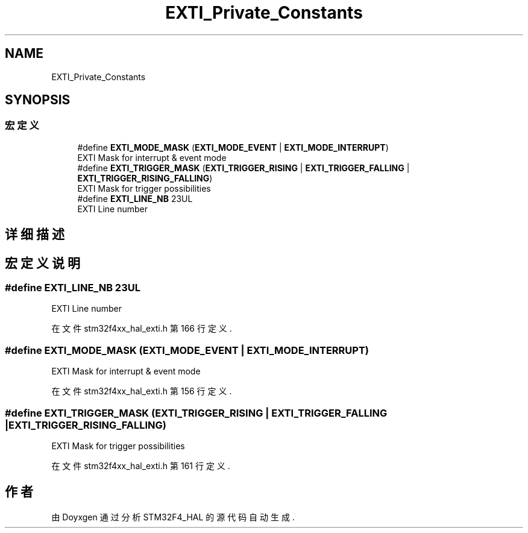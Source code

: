.TH "EXTI_Private_Constants" 3 "2020年 八月 7日 星期五" "Version 1.24.0" "STM32F4_HAL" \" -*- nroff -*-
.ad l
.nh
.SH NAME
EXTI_Private_Constants
.SH SYNOPSIS
.br
.PP
.SS "宏定义"

.in +1c
.ti -1c
.RI "#define \fBEXTI_MODE_MASK\fP   (\fBEXTI_MODE_EVENT\fP | \fBEXTI_MODE_INTERRUPT\fP)"
.br
.RI "EXTI Mask for interrupt & event mode "
.ti -1c
.RI "#define \fBEXTI_TRIGGER_MASK\fP   (\fBEXTI_TRIGGER_RISING\fP | \fBEXTI_TRIGGER_FALLING\fP | \fBEXTI_TRIGGER_RISING_FALLING\fP)"
.br
.RI "EXTI Mask for trigger possibilities "
.ti -1c
.RI "#define \fBEXTI_LINE_NB\fP   23UL"
.br
.RI "EXTI Line number "
.in -1c
.SH "详细描述"
.PP 

.SH "宏定义说明"
.PP 
.SS "#define EXTI_LINE_NB   23UL"

.PP
EXTI Line number 
.PP
在文件 stm32f4xx_hal_exti\&.h 第 166 行定义\&.
.SS "#define EXTI_MODE_MASK   (\fBEXTI_MODE_EVENT\fP | \fBEXTI_MODE_INTERRUPT\fP)"

.PP
EXTI Mask for interrupt & event mode 
.PP
在文件 stm32f4xx_hal_exti\&.h 第 156 行定义\&.
.SS "#define EXTI_TRIGGER_MASK   (\fBEXTI_TRIGGER_RISING\fP | \fBEXTI_TRIGGER_FALLING\fP | \fBEXTI_TRIGGER_RISING_FALLING\fP)"

.PP
EXTI Mask for trigger possibilities 
.PP
在文件 stm32f4xx_hal_exti\&.h 第 161 行定义\&.
.SH "作者"
.PP 
由 Doyxgen 通过分析 STM32F4_HAL 的 源代码自动生成\&.
